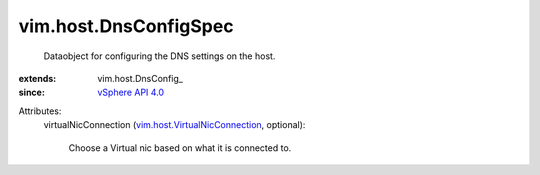 
vim.host.DnsConfigSpec
======================
  Dataobject for configuring the DNS settings on the host.
:extends: vim.host.DnsConfig_
:since: `vSphere API 4.0 <vim/version.rst#vimversionversion5>`_

Attributes:
    virtualNicConnection (`vim.host.VirtualNicConnection <vim/host/VirtualNicConnection.rst>`_, optional):

       Choose a Virtual nic based on what it is connected to.
